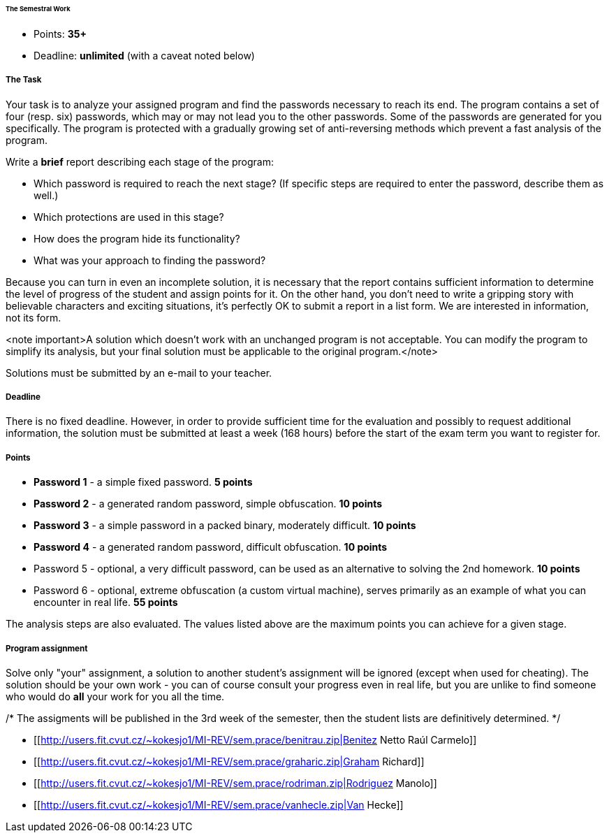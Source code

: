 ====== The Semestral Work ======

  * Points: **35+**
  * Deadline: **unlimited** (with a caveat noted below)

===== The Task =====

Your task is to analyze your assigned program and find the passwords necessary to reach its end. The program contains a set of four (resp. six) passwords, which may or may not lead you to the other passwords. Some of the passwords are generated for you specifically. The program is protected with a gradually growing set of anti-reversing methods which prevent a fast analysis of the program.

Write a **brief** report describing each stage of the program:

  * Which password is required to reach the next stage? (If specific steps are required to enter the password, describe them as well.)
  * Which protections are used in this stage?
  * How does the program hide its functionality?
  * What was your approach to finding the password?

Because you can turn in even an incomplete solution, it is necessary that the report contains sufficient information to determine the level of progress of the student and assign points for it. On the other hand, you don't need to write a gripping story with believable characters and exciting situations, it's perfectly OK to submit a report in a list form. We are interested in information, not its form.

<note important>A solution which doesn't work with an unchanged program is not acceptable. You can modify the program to simplify its analysis, but your final solution must be applicable to the original program.</note>

Solutions must be submitted by an e-mail to your teacher.

===== Deadline =====

There is no fixed deadline. However, in order to provide sufficient time for the evaluation and possibly to request additional information, the solution must be submitted at least a week (168 hours) before the start of the exam term you want to register for.

===== Points =====

  * **Password 1** - a simple fixed password. **5 points**
  * **Password 2** - a generated random password, simple obfuscation. **10 points**
  * **Password 3** - a simple password in a packed binary, moderately difficult. **10 points**
  * **Password 4** - a generated random password, difficult obfuscation. **10 points**
  * Password 5 - optional, a very difficult password, can be used as an alternative to solving the 2nd homework. **10 points**
  * Password 6 - optional, extreme obfuscation (a custom virtual machine), serves primarily as an example of what you can encounter in real life. **55 points**

The analysis steps are also evaluated. The values listed above are the maximum points you can achieve for a given stage.

===== Program assignment =====

Solve only "your" assignment, a solution to another student's assignment will be ignored (except when used for cheating). The solution should be your own work - you can of course consult your progress even in real life, but you are unlike to find someone who would do **all** your work for you all the time.

/*
The assigments will be published in the 3rd week of the semester, then the student lists are definitively determined.
*/

  * [[http://users.fit.cvut.cz/~kokesjo1/MI-REV/sem.prace/benitrau.zip|Benitez Netto Raúl Carmelo]]
  * [[http://users.fit.cvut.cz/~kokesjo1/MI-REV/sem.prace/graharic.zip|Graham Richard]]
  * [[http://users.fit.cvut.cz/~kokesjo1/MI-REV/sem.prace/rodriman.zip|Rodriguez Manolo]]
  * [[http://users.fit.cvut.cz/~kokesjo1/MI-REV/sem.prace/vanhecle.zip|Van Hecke]]

